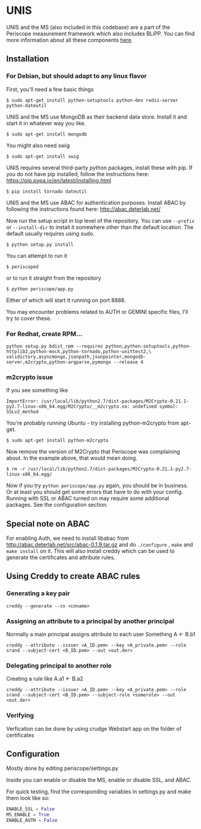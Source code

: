 * UNIS
UNIS and the MS (also included in this codebase) are a part of the
Periscope measurement framework which also includes BLiPP. You can
find more information about all these components [[https://github.com/GENI-GEMINI/GEMINI/wiki][here]].

** Installation
*** For Debian, but should adapt to any linux flavor
First, you'll need a few basic things
#+BEGIN_SRC
$ sudo apt-get install python-setuptools python-dev redis-server python-dateutil
#+END_SRC

UNIS and the MS use MongoDB as their backend data store. Install it
and start it in whatever way you like.
#+BEGIN_SRC
$ sudo apt-get install mongodb
#+END_SRC

You might also need swig
#+BEGIN_SRC
$ sudo apt-get install swig
#+END_SRC

UNIS requires several third-party python packages, install these with pip.  If you do not have pip installed, follow the instructions here: https://pip.pypa.io/en/latest/installing.html
#+BEGIN_SRC
$ pip install tornado dateutil
#+END_SRC

UNIS and the MS use ABAC for authentication purposes.  Install ABAC by following the instructions found here:
http://abac.deterlab.net/

Now run the setup script in top level of the repository. You can use
=--prefix= or =--install-dir= to install it somewhere other than the
default location. The default usually requires using sudo.
#+BEGIN_SRC
$ python setup.py install
#+END_SRC

You can attempt to run it
#+BEGIN_SRC
$ periscoped
#+END_SRC

or to run it straight from the repository
#+BEGIN_SRC
$ python periscope/app.py
#+END_SRC

Either of which will start it running on port 8888.

You may encounter problems related to AUTH or GEMINI specific files, I'll try to cover these.

*** For Redhat, create RPM...
#+BEGIN_SRC
python setup.py bdist_rpm --requires python,python-setuptools,python-httplib2,python-mock,python-tornado,python-unittest2,\
validictory,asyncmongo,jsonpath,jsonpointer,mongodb-server,m2crypto,python-argparse,pymongo --release 4
#+END_SRC

*** m2crypto issue
If you see something like
#+BEGIN_SRC
ImportError: /usr/local/lib/python2.7/dist-packages/M2Crypto-0.21.1-py2.7-linux-x86_64.egg/M2Crypto/__m2crypto.so: undefined symbol: SSLv2_method
#+END_SRC

You're probably running Ubuntu - try installing python-m2crypto from apt-get.
#+BEGIN_SRC
$ sudo apt-get install python-m2crypto
#+END_SRC

Now remove the version of M2Crypto that Periscope was complaining
about. In the example above, that would mean doing.
#+BEGIN_SRC
$ rm -r /usr/local/lib/python2.7/dist-packages/M2Crypto-0.21.1-py2.7-linux-x86_64.egg/
#+END_SRC

Now if you try =python periscope/app.py= again, you should be in
business. Or at least you should get some errors that have to do with
your config. Running with SSL or ABAC turned on may require some
additional packages. See the configuration section.

** Special note on ABAC 
For enabling Auth, we need to install libabac from http://abac.deterlab.net/src/abac-0.1.9.tar.gz and do ~./configure~ , ~make~ and ~make install~ on it. This will also install creddy which can be used to generate the certificates and attribute rules.

** Using Creddy to create ABAC rules 
*** Generating a key pair
#+BEGIN_SRC
creddy --generate --cn <cnname>
#+END_SRC

*** Assigning an attribute to a principal by another principal
Normally a main principal assigns attribute to each user 
Something A <- B.b1
#+BEGIN_SRC
creddy --attribute --issuer <A_ID.pem> --key <A_private.pem> --role srand --subject-cert <B_ID.pem> --out <out.der>
#+END_SRC

*** Delegating principal to another role
Creating a rule like A.a1 <- B.a2
#+BEGIN_SRC
creddy --attribute --issuer <A_ID.pem> --key <A_private.pem> --role srand --subject-cert <B_ID.pem> --subject-role <somerole> --out <out.der>
#+END_SRC

*** Verifying
Verfication can be done by using crudge Webstart app on the folder of certificates

** Configuration
Mostly done by editing periscope/settings.py

Inside you can enable or disable the MS, enable or disable SSL, and
ABAC.

For quick testing, find the corresponding variables in settings.py
and make them look like so:
#+BEGIN_SRC python
ENABLE_SSL = False
MS_ENABLE = True
ENABLE_AUTH = False
#+END_SRC
